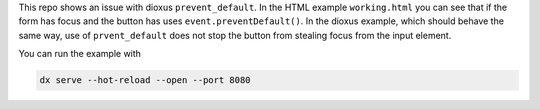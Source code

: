 This repo shows an issue with dioxus ``prevent_default``. In the
HTML example ``working.html`` you can see that if the form has
focus and the button has uses ``event.preventDefault()``.
In the dioxus example, which should behave the same way, use of
``prvent_default`` does not stop the button from stealing focus
from the input element.

You can run the example with

.. code-block:: bash

  dx serve --hot-reload --open --port 8080
